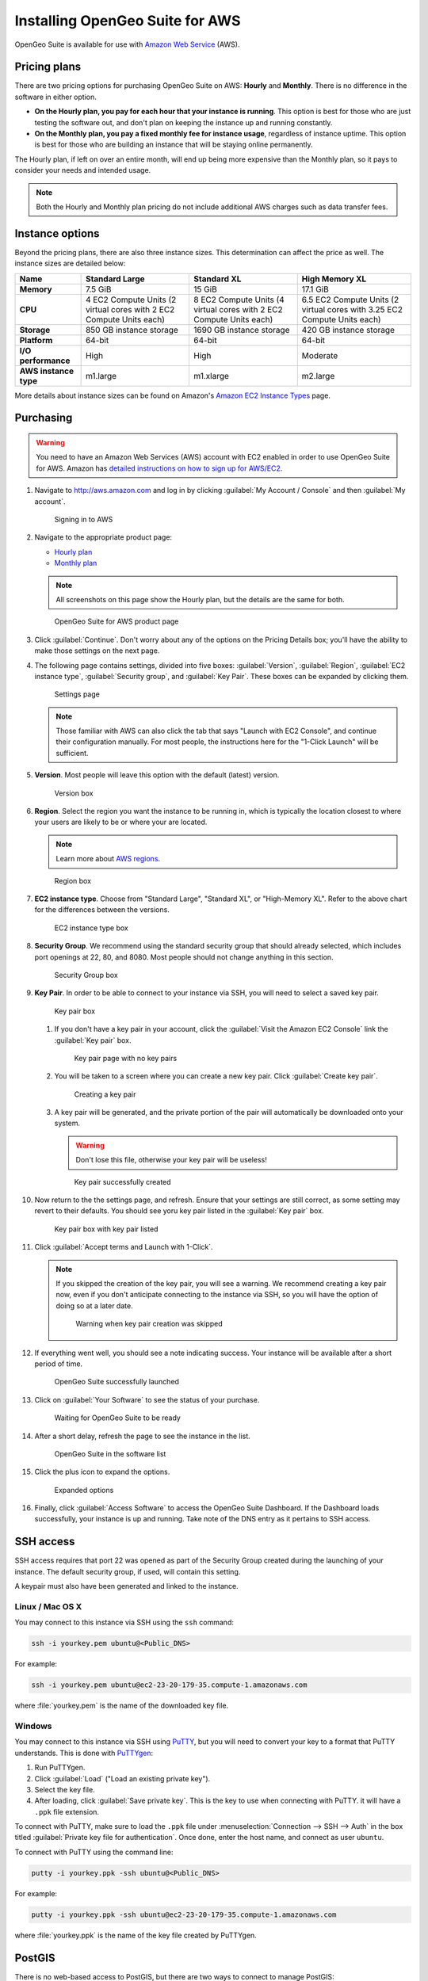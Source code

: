 .. _installation.aws:

Installing OpenGeo Suite for AWS
================================

OpenGeo Suite is available for use with `Amazon Web Service <http://aws.amazon.com>`_ (AWS).

Pricing plans
-------------

There are two pricing options for purchasing OpenGeo Suite on AWS: **Hourly** and **Monthly**. There is no difference in the software in either option.

* **On the Hourly plan, you pay for each hour that your instance is running**. This option is best for those who are just testing the software out, and don't plan on keeping the instance up and running constantly.
* **On the Monthly plan, you pay a fixed monthly fee for instance usage**, regardless of instance uptime. This option is best for those who are building an instance that will be staying online permanently.

The Hourly plan, if left on over an entire month, will end up being more expensive than the Monthly plan, so it pays to consider your needs and intended usage.

.. note:: Both the Hourly and Monthly plan pricing do not include additional AWS charges such as data transfer fees.

Instance options
----------------

Beyond the pricing plans, there are also three instance sizes. This determination can affect the price as well. The instance sizes are detailed below:

.. list-table::
   :header-rows: 1
   :stub-columns: 1

   * - Name
     - Standard Large
     - Standard XL
     - High Memory XL
   * - Memory
     - 7.5 GiB
     - 15 GiB
     - 17.1 GiB
   * - CPU
     - 4 EC2 Compute Units (2 virtual cores with 2 EC2 Compute Units each)
     - 8 EC2 Compute Units (4 virtual cores with 2 EC2 Compute Units each)
     - 6.5 EC2 Compute Units (2 virtual cores with 3.25 EC2 Compute Units each)
   * - Storage
     - 850 GB instance storage
     - 1690 GB instance storage
     - 420 GB instance storage
   * - Platform
     - 64-bit
     - 64-bit
     - 64-bit
   * - I/O performance
     - High
     - High
     - Moderate
   * - AWS instance type
     - m1.large
     - m1.xlarge
     - m2.large

More details about instance sizes can be found on Amazon's `Amazon EC2 Instance Types <http://aws.amazon.com/ec2/instance-types/>`_ page.

Purchasing
----------

.. warning:: You need to have an Amazon Web Services (AWS) account with EC2 enabled in order to use OpenGeo Suite for AWS. Amazon has `detailed instructions on how to sign up for AWS/EC2 <http://aws.amazon.com/documentation/ec2/>`_.

#. Navigate to http://aws.amazon.com and log in by clicking :guilabel:`My Account / Console` and then :guilabel:`My account`. 

   .. figure:: img/signin.png

      Signing in to AWS

#. Navigate to the appropriate product page:

   * `Hourly plan <https://aws.amazon.com/marketplace/pp/B00ED5D1TA>`_
   * `Monthly plan <https://aws.amazon.com/marketplace/pp/B00ED5EGP8>`_

   .. note:: All screenshots on this page show the Hourly plan, but the details are the same for both.

   .. figure:: img/front.png

      OpenGeo Suite for AWS product page

#. Click :guilabel:`Continue`. Don't worry about any of the options on the Pricing Details box; you'll have the ability to make those settings on the next page.

#. The following page contains settings, divided into five boxes: :guilabel:`Version`, :guilabel:`Region`, :guilabel:`EC2 instance type`, :guilabel:`Security group`, and :guilabel:`Key Pair`. These boxes can be expanded by clicking them.

   .. figure:: img/settings.png

      Settings page

   .. note:: Those familiar with AWS can also click the tab that says "Launch with EC2 Console", and continue their configuration manually. For most people, the instructions here for the "1-Click Launch" will be sufficient.

#. **Version**. Most people will leave this option with the default (latest) version.

   .. figure:: img/settings-version.png

      Version box

#. **Region**. Select the region you want the instance to be running in, which is typically the location closest to where your users are likely to be or where your are located.

   .. note:: Learn more about `AWS regions <http://aws.amazon.com/about-aws/globalinfrastructure/>`_.

   .. figure:: img/settings-region.png

      Region box

#. **EC2 instance type**. Choose from "Standard Large", "Standard XL", or "High-Memory XL". Refer to the above chart for the differences between the versions.

   .. figure:: img/settings-instancetype.png

      EC2 instance type box

#. **Security Group**. We recommend using the standard security group that should already selected, which includes port openings at 22, 80, and 8080. Most people should not change anything in this section.

   .. figure:: img/settings-secgroup.png

      Security Group box

#. **Key Pair**. In order to be able to connect to your instance via SSH, you will need to select a saved key pair. 

   .. figure:: img/settings-keypairblank.png

      Key pair box

   #. If you don't have a key pair in your account, click the :guilabel:`Visit the Amazon EC2 Console` link the :guilabel:`Key pair` box.

      .. figure:: img/keypairstart.png

         Key pair page with no key pairs

   #. You will be taken to a screen where you can create a new key pair. Click :guilabel:`Create key pair`.

      .. figure:: img/keypaircreate.png

         Creating a key pair

   #. A key pair will be generated, and the private portion of the pair will automatically be downloaded onto your system.

      .. warning:: Don't lose this file, otherwise your key pair will be useless!

      .. figure:: img/keypaircreated.png

         Key pair successfully created

#. Now return to the the settings page, and refresh. Ensure that your settings are still correct, as some setting may revert to their defaults. You should see yoru key pair listed in the :guilabel:`Key pair` box.

   .. figure:: img/settings-keypairfilled.png

      Key pair box with key pair listed

#. Click :guilabel:`Accept terms and Launch with 1-Click`.

   .. note:: If you skipped the creation of the key pair, you will see a warning. We recommend creating a key pair now, even if you don't anticipate connecting to the instance via SSH, so you will have the option of doing so at a later date.

      .. figure:: img/nokeypair.png

         Warning when key pair creation was skipped

#. If everything went well, you should see a note indicating success. Your instance will be available after a short period of time.

   .. figure:: img/success.png

      OpenGeo Suite successfully launched

#. Click on :guilabel:`Your Software` to see the status of your purchase.

   .. figure:: img/subscriptions.png

      Waiting for OpenGeo Suite to be ready

#. After a short delay, refresh the page to see the instance in the list.

   .. figure:: img/subscription-ready.png

      OpenGeo Suite in the software list

#. Click the plus icon to expand the options.

   .. figure:: img/subscription-expanded.png

      Expanded options

#. Finally, click :guilabel:`Access Software` to access the OpenGeo Suite Dashboard. If the Dashboard loads successfully, your instance is up and running. Take note of the DNS entry as it pertains to SSH access.

SSH access
----------

SSH access requires that port 22 was opened as part of the Security Group created during the launching of your instance. The default security group, if used, will contain this setting.

A keypair must also have been generated and linked to the instance.

Linux / Mac OS X
~~~~~~~~~~~~~~~~

You may connect to this instance via SSH using the ``ssh`` command:

.. code-block:: console

   ssh -i yourkey.pem ubuntu@<Public_DNS>

For example:

.. code-block:: console

   ssh -i yourkey.pem ubuntu@ec2-23-20-179-35.compute-1.amazonaws.com

where :file:`yourkey.pem` is the name of the downloaded key file.

Windows
~~~~~~~

You may connect to this instance via SSH using `PuTTY <http://www.chiark.greenend.org.uk/~sgtatham/putty/download.html>`_, but you will need to convert your key to a format that PuTTY understands. This is done with `PuTTYgen <http://www.chiark.greenend.org.uk/~sgtatham/putty/download.html>`_:

#. Run PuTTYgen.

#. Click :guilabel:`Load` ("Load an existing private key").

#. Select the key file.

#. After loading, click :guilabel:`Save private key`. This is the key to use when connecting with PuTTY. it will have a ``.ppk`` file extension.

To connect with PuTTY, make sure to load the ``.ppk`` file under :menuselection:`Connection --> SSH --> Auth` in the box titled :guilabel:`Private key file for authentication`. Once done, enter the host name, and connect as user ``ubuntu``.

To connect with PuTTY using the command line:

.. code-block:: console

   putty -i yourkey.ppk -ssh ubuntu@<Public_DNS>

For example:

.. code-block:: console

   putty -i yourkey.ppk -ssh ubuntu@ec2-23-20-179-35.compute-1.amazonaws.com

where :file:`yourkey.ppk` is the name of the key file created by PuTTYgen.

PostGIS
-------

There is no web-based access to PostGIS, but there are two ways to connect to manage PostGIS:

* Using the command-line utility ``psql`` via SSH.
* Using a local copy of ``pgAdmin III`` via an SSH tunnel.

Starting/stopping services
--------------------------

.. todo:: Not verified as part of AWS Marketplace

OpenGeo Suite uses two system services:  **Apache Tomcat** (for GeoServer and all other webapps) and **PostgreSQL** (for PostGIS). While all services are running by default when the instance is initialized, here are the commands to stop and start these services should it become necessary:


For Tomcat:

.. code-block:: console

   service tomcat6 stop
   service tomcat6 start

For PostGIS:

.. code-block:: console

   service postgresql stop
   service postgresql start

For more information
--------------------

Full documentation is available at the following URL from your instance::

  http://<Public_DNS>:8080/opengeo-docs/

